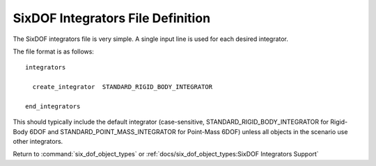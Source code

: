 .. ****************************************************************************
.. CUI
..
.. The Advanced Framework for Simulation, Integration, and Modeling (AFSIM)
..
.. The use, dissemination or disclosure of data in this file is subject to
.. limitation or restriction. See accompanying README and LICENSE for details.
.. ****************************************************************************

.. _SixDOF_Integrators_File_Definition:

SixDOF Integrators File Definition
==================================

The SixDOF integrators file is very simple. A single input line is used for each desired integrator.

The file format is as follows:

::

   integrators

     create_integrator  STANDARD_RIGID_BODY_INTEGRATOR

   end_integrators

This should typically include the default integrator (case-sensitive, STANDARD_RIGID_BODY_INTEGRATOR for Rigid-Body 6DOF and STANDARD_POINT_MASS_INTEGRATOR for Point-Mass 6DOF) unless all objects in the scenario use other integrators.

Return to :command:`six_dof_object_types` or :ref:`docs/six_dof_object_types:SixDOF Integrators Support`
